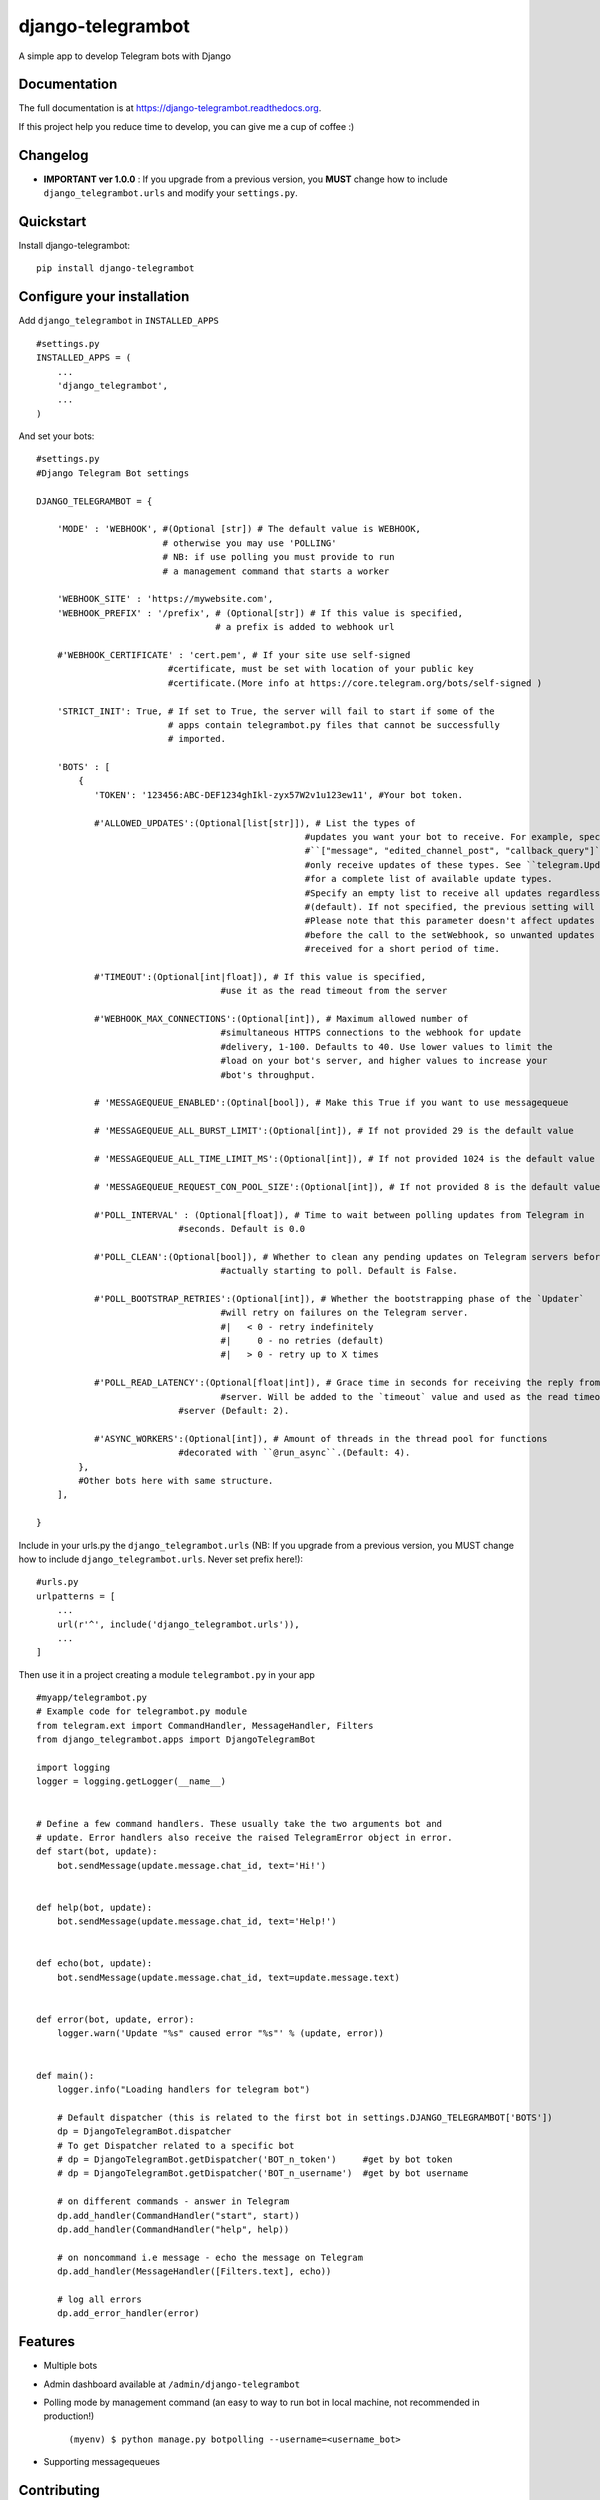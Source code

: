=============================
django-telegrambot
=============================

.. image:: https://badge.fury.io/py/django-telegrambot.png
    :target: https://badge.fury.io/py/django-telegrambot

.. image:: https://travis-ci.org/JungDev/django-telegrambot.png?branch=master
    :target: https://travis-ci.org/JungDev/django-telegrambot

.. image:: https://img.shields.io/badge/Donate-PayPal-green.svg
    :target: https://www.paypal.com/cgi-bin/webscr?cmd=_s-xclick&hosted_button_id=LMXQVQ3YA2JJQ
    
.. image:: http://pepy.tech/badge/django-telegrambot
    :target: http://pepy.tech/count/django-telegrambot

A simple app to develop Telegram bots with Django

Documentation
-------------

The full documentation is at https://django-telegrambot.readthedocs.org.

If this project help you reduce time to develop, you can give me a cup of coffee :)

.. image:: https://www.paypalobjects.com/en_US/i/btn/btn_donateCC_LG.gif
    :target: https://www.paypal.com/cgi-bin/webscr?cmd=_s-xclick&hosted_button_id=LMXQVQ3YA2JJQ


Changelog
------------
* **IMPORTANT ver 1.0.0** : If you upgrade from a previous version, you **MUST** change how to include ``django_telegrambot.urls`` and modify your ``settings.py``.


Quickstart
----------

Install django-telegrambot::

    pip install django-telegrambot

Configure your installation
---------------------------

Add ``django_telegrambot`` in ``INSTALLED_APPS`` ::

       #settings.py
       INSTALLED_APPS = (
           ...
           'django_telegrambot',
           ...
       )

And set your bots::

        #settings.py
        #Django Telegram Bot settings

        DJANGO_TELEGRAMBOT = {

            'MODE' : 'WEBHOOK', #(Optional [str]) # The default value is WEBHOOK,
                                # otherwise you may use 'POLLING'
                                # NB: if use polling you must provide to run
                                # a management command that starts a worker

            'WEBHOOK_SITE' : 'https://mywebsite.com',
            'WEBHOOK_PREFIX' : '/prefix', # (Optional[str]) # If this value is specified,
                                          # a prefix is added to webhook url

            #'WEBHOOK_CERTIFICATE' : 'cert.pem', # If your site use self-signed
        	                 #certificate, must be set with location of your public key
        	                 #certificate.(More info at https://core.telegram.org/bots/self-signed )

            'STRICT_INIT': True, # If set to True, the server will fail to start if some of the
                                 # apps contain telegrambot.py files that cannot be successfully
                                 # imported.

            'BOTS' : [
                {
                   'TOKEN': '123456:ABC-DEF1234ghIkl-zyx57W2v1u123ew11', #Your bot token.

                   #'ALLOWED_UPDATES':(Optional[list[str]]), # List the types of
        						   #updates you want your bot to receive. For example, specify
        						   #``["message", "edited_channel_post", "callback_query"]`` to
        						   #only receive updates of these types. See ``telegram.Update``
        						   #for a complete list of available update types.
        						   #Specify an empty list to receive all updates regardless of type
        						   #(default). If not specified, the previous setting will be used.
        						   #Please note that this parameter doesn't affect updates created
        						   #before the call to the setWebhook, so unwanted updates may be
        						   #received for a short period of time.

                   #'TIMEOUT':(Optional[int|float]), # If this value is specified,
        		                   #use it as the read timeout from the server

                   #'WEBHOOK_MAX_CONNECTIONS':(Optional[int]), # Maximum allowed number of
        		                   #simultaneous HTTPS connections to the webhook for update
        		                   #delivery, 1-100. Defaults to 40. Use lower values to limit the
        		                   #load on your bot's server, and higher values to increase your
        		                   #bot's throughput.
                    
                   # 'MESSAGEQUEUE_ENABLED':(Optinal[bool]), # Make this True if you want to use messagequeue

                   # 'MESSAGEQUEUE_ALL_BURST_LIMIT':(Optional[int]), # If not provided 29 is the default value

                   # 'MESSAGEQUEUE_ALL_TIME_LIMIT_MS':(Optional[int]), # If not provided 1024 is the default value

                   # 'MESSAGEQUEUE_REQUEST_CON_POOL_SIZE':(Optional[int]), # If not provided 8 is the default value

                   #'POLL_INTERVAL' : (Optional[float]), # Time to wait between polling updates from Telegram in
                                   #seconds. Default is 0.0

                   #'POLL_CLEAN':(Optional[bool]), # Whether to clean any pending updates on Telegram servers before
        		                   #actually starting to poll. Default is False.

                   #'POLL_BOOTSTRAP_RETRIES':(Optional[int]), # Whether the bootstrapping phase of the `Updater`
        		                   #will retry on failures on the Telegram server.
        		                   #|   < 0 - retry indefinitely
        		                   #|     0 - no retries (default)
        		                   #|   > 0 - retry up to X times

                   #'POLL_READ_LATENCY':(Optional[float|int]), # Grace time in seconds for receiving the reply from
        		                   #server. Will be added to the `timeout` value and used as the read timeout from
                                   #server (Default: 2).

                   #'ASYNC_WORKERS':(Optional[int]), # Amount of threads in the thread pool for functions
                                   #decorated with ``@run_async``.(Default: 4).
                },
                #Other bots here with same structure.
            ],

        }



Include in your urls.py the ``django_telegrambot.urls`` (NB: If you upgrade from a previous version, you MUST change how to include ``django_telegrambot.urls``. Never set prefix here!)::

        #urls.py
        urlpatterns = [
            ...
            url(r'^', include('django_telegrambot.urls')),
            ...
        ]

Then use it in a project creating a module ``telegrambot.py`` in your app ::

        #myapp/telegrambot.py
        # Example code for telegrambot.py module
        from telegram.ext import CommandHandler, MessageHandler, Filters
        from django_telegrambot.apps import DjangoTelegramBot

        import logging
        logger = logging.getLogger(__name__)


        # Define a few command handlers. These usually take the two arguments bot and
        # update. Error handlers also receive the raised TelegramError object in error.
        def start(bot, update):
            bot.sendMessage(update.message.chat_id, text='Hi!')


        def help(bot, update):
            bot.sendMessage(update.message.chat_id, text='Help!')


        def echo(bot, update):
            bot.sendMessage(update.message.chat_id, text=update.message.text)


        def error(bot, update, error):
            logger.warn('Update "%s" caused error "%s"' % (update, error))


        def main():
            logger.info("Loading handlers for telegram bot")

            # Default dispatcher (this is related to the first bot in settings.DJANGO_TELEGRAMBOT['BOTS'])
            dp = DjangoTelegramBot.dispatcher
            # To get Dispatcher related to a specific bot
            # dp = DjangoTelegramBot.getDispatcher('BOT_n_token')     #get by bot token
            # dp = DjangoTelegramBot.getDispatcher('BOT_n_username')  #get by bot username

            # on different commands - answer in Telegram
            dp.add_handler(CommandHandler("start", start))
            dp.add_handler(CommandHandler("help", help))

            # on noncommand i.e message - echo the message on Telegram
            dp.add_handler(MessageHandler([Filters.text], echo))

            # log all errors
            dp.add_error_handler(error)



Features
--------

* Multiple bots
* Admin dashboard available at ``/admin/django-telegrambot``
* Polling mode by management command (an easy to way to run bot in local machine, not recommended in production!)

      ``(myenv) $ python manage.py botpolling --username=<username_bot>``
* Supporting messagequeues

Contributing
------------

Patches and bug reports are welcome, just please keep the style consistent with the original source.

Running Tests
--------------

Does the code actually work?

::

    source <YOURVIRTUALENV>/bin/activate
    (myenv) $ pip install -r requirements-test.txt
    (myenv) $ python runtests.py

Sample Application
------------------
There a sample application in `sampleproject` directory. Here is installation instructions:

1. Install requirements with command

        pip install -r requirements.txt
2. Copy file `local_settings.sample.py` as `local_settings.py` and edit your bot token

        cp sampleproject/local_settings.sample.py sampleproject/local_settings.py

        nano sampleproject/local_settings.py
3. Run Django migrations

        python manage.py migrate
4. Run server

        python manage.py runserver
5. If **WEBHOOK** Mode setted go to 8

6. If **POLLING** Mode setted, open in your browser http://localhost/

7. Open Django-Telegram Dashboard http://localhost/admin/django-telegrambot and follow instruction to run worker by management command `botpolling`. Then go to 10

8. To test webhook locally install `ngrok` application and run command

        ./ngrok http 8000
9. Change `WEBHOOK_SITE` and `ALLOWED_HOSTS` in local_settings.py file

10. Start a chat with your bot using telegram.me link avaible in **Django-Telegram Dashboard** at http://localhost/admin/django-telegrambot

Credits
---------
Required package:

*  `Python Telegram Bot`_

.. _`Python Telegram Bot`: https://github.com/python-telegram-bot/python-telegram-bot

Tools used in rendering this package:

*  Cookiecutter_

.. _Cookiecutter: https://github.com/audreyr/cookiecutter

